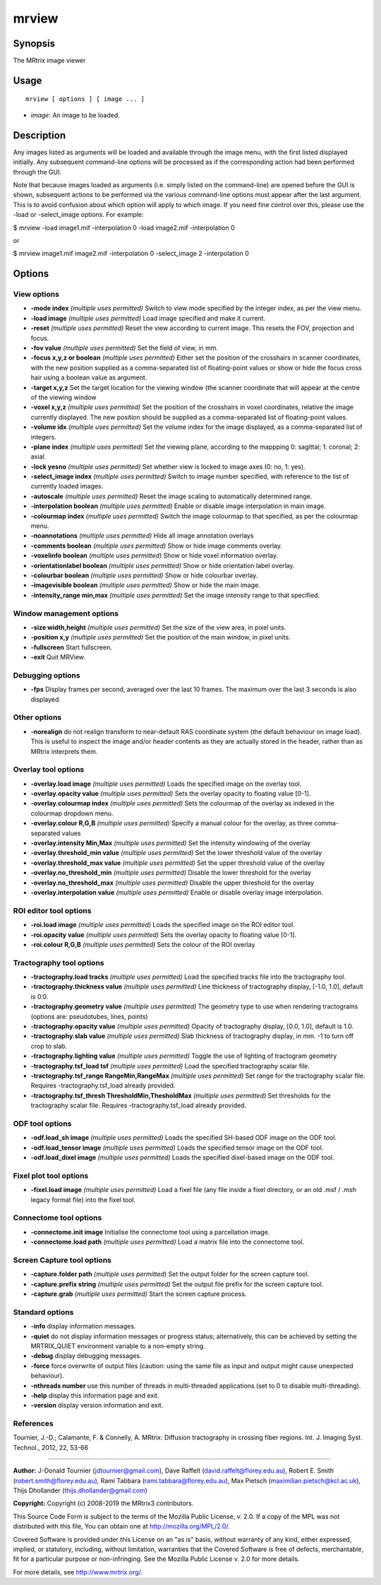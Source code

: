 .. _mrview:

mrview
===================

Synopsis
--------

The MRtrix image viewer

Usage
--------

::

    mrview [ options ] [ image ... ]

-  *image*: An image to be loaded.

Description
-----------

Any images listed as arguments will be loaded and available through the image menu, with the first listed displayed initially. Any subsequent command-line options will be processed as if the corresponding action had been performed through the GUI.

Note that because images loaded as arguments (i.e. simply listed on the command-line) are opened before the GUI is shown, subsequent actions to be performed via the various command-line options must appear after the last argument. This is to avoid confusion about which option will apply to which image. If you need fine control over this, please use the -load or -select_image options. For example:

$ mrview -load image1.mif -interpolation 0 -load image2.mif -interpolation 0

or

$ mrview image1.mif image2.mif -interpolation 0 -select_image 2 -interpolation 0

Options
-------

View options
^^^^^^^^^^^^

-  **-mode index**  *(multiple uses permitted)* Switch to view mode specified by the integer index, as per the view menu.

-  **-load image**  *(multiple uses permitted)* Load image specified and make it current.

-  **-reset**  *(multiple uses permitted)* Reset the view according to current image. This resets the FOV, projection and focus.

-  **-fov value**  *(multiple uses permitted)* Set the field of view, in mm.

-  **-focus x,y,z or boolean**  *(multiple uses permitted)* Either set the position of the crosshairs in scanner coordinates, with the new position supplied as a comma-separated list of floating-point values or show or hide the focus cross hair using a boolean value as argument.

-  **-target x,y,z** Set the target location for the viewing window (the scanner coordinate that will appear at the centre of the viewing window

-  **-voxel x,y,z**  *(multiple uses permitted)* Set the position of the crosshairs in voxel coordinates, relative the image currently displayed. The new position should be supplied as a comma-separated list of floating-point values.

-  **-volume idx**  *(multiple uses permitted)* Set the volume index for the image displayed, as a comma-separated list of integers.

-  **-plane index**  *(multiple uses permitted)* Set the viewing plane, according to the mappping 0: sagittal; 1: coronal; 2: axial.

-  **-lock yesno**  *(multiple uses permitted)* Set whether view is locked to image axes (0: no, 1: yes).

-  **-select_image index**  *(multiple uses permitted)* Switch to image number specified, with reference to the list of currently loaded images.

-  **-autoscale**  *(multiple uses permitted)* Reset the image scaling to automatically determined range.

-  **-interpolation boolean**  *(multiple uses permitted)* Enable or disable image interpolation in main image.

-  **-colourmap index**  *(multiple uses permitted)* Switch the image colourmap to that specified, as per the colourmap menu.

-  **-noannotations**  *(multiple uses permitted)* Hide all image annotation overlays

-  **-comments boolean**  *(multiple uses permitted)* Show or hide image comments overlay.

-  **-voxelinfo boolean**  *(multiple uses permitted)* Show or hide voxel information overlay.

-  **-orientationlabel boolean**  *(multiple uses permitted)* Show or hide orientation label overlay.

-  **-colourbar boolean**  *(multiple uses permitted)* Show or hide colourbar overlay.

-  **-imagevisible boolean**  *(multiple uses permitted)* Show or hide the main image.

-  **-intensity_range min,max**  *(multiple uses permitted)* Set the image intensity range to that specified.

Window management options
^^^^^^^^^^^^^^^^^^^^^^^^^

-  **-size width,height**  *(multiple uses permitted)* Set the size of the view area, in pixel units.

-  **-position x,y**  *(multiple uses permitted)* Set the position of the main window, in pixel units.

-  **-fullscreen** Start fullscreen.

-  **-exit** Quit MRView.

Debugging options
^^^^^^^^^^^^^^^^^

-  **-fps** Display frames per second, averaged over the last 10 frames. The maximum over the last 3 seconds is also displayed.

Other options
^^^^^^^^^^^^^

-  **-norealign** do not realign transform to near-default RAS coordinate system (the default behaviour on image load). This is useful to inspect the image and/or header contents as they are actually stored in the header, rather than as MRtrix interprets them.

Overlay tool options
^^^^^^^^^^^^^^^^^^^^

-  **-overlay.load image**  *(multiple uses permitted)* Loads the specified image on the overlay tool.

-  **-overlay.opacity value**  *(multiple uses permitted)* Sets the overlay opacity to floating value [0-1].

-  **-overlay.colourmap index**  *(multiple uses permitted)* Sets the colourmap of the overlay as indexed in the colourmap dropdown menu.

-  **-overlay.colour R,G,B**  *(multiple uses permitted)* Specify a manual colour for the overlay, as three comma-separated values

-  **-overlay.intensity Min,Max**  *(multiple uses permitted)* Set the intensity windowing of the overlay

-  **-overlay.threshold_min value**  *(multiple uses permitted)* Set the lower threshold value of the overlay

-  **-overlay.threshold_max value**  *(multiple uses permitted)* Set the upper threshold value of the overlay

-  **-overlay.no_threshold_min**  *(multiple uses permitted)* Disable the lower threshold for the overlay

-  **-overlay.no_threshold_max**  *(multiple uses permitted)* Disable the upper threshold for the overlay

-  **-overlay.interpolation value**  *(multiple uses permitted)* Enable or disable overlay image interpolation.

ROI editor tool options
^^^^^^^^^^^^^^^^^^^^^^^

-  **-roi.load image**  *(multiple uses permitted)* Loads the specified image on the ROI editor tool.

-  **-roi.opacity value**  *(multiple uses permitted)* Sets the overlay opacity to floating value [0-1].

-  **-roi.colour R,G,B**  *(multiple uses permitted)* Sets the colour of the ROI overlay

Tractography tool options
^^^^^^^^^^^^^^^^^^^^^^^^^

-  **-tractography.load tracks**  *(multiple uses permitted)* Load the specified tracks file into the tractography tool.

-  **-tractography.thickness value**  *(multiple uses permitted)* Line thickness of tractography display, [-1.0, 1.0], default is 0.0.

-  **-tractography.geometry value**  *(multiple uses permitted)* The geometry type to use when rendering tractograms (options are: pseudotubes, lines, points)

-  **-tractography.opacity value**  *(multiple uses permitted)* Opacity of tractography display, [0.0, 1.0], default is 1.0.

-  **-tractography.slab value**  *(multiple uses permitted)* Slab thickness of tractography display, in mm. -1 to turn off crop to slab.

-  **-tractography.lighting value**  *(multiple uses permitted)* Toggle the use of lighting of tractogram geometry

-  **-tractography.tsf_load tsf**  *(multiple uses permitted)* Load the specified tractography scalar file.

-  **-tractography.tsf_range RangeMin,RangeMax**  *(multiple uses permitted)* Set range for the tractography scalar file. Requires -tractography.tsf_load already provided.

-  **-tractography.tsf_thresh ThresholdMin,ThesholdMax**  *(multiple uses permitted)* Set thresholds for the tractography scalar file. Requires -tractography.tsf_load already provided.

ODF tool options
^^^^^^^^^^^^^^^^

-  **-odf.load_sh image**  *(multiple uses permitted)* Loads the specified SH-based ODF image on the ODF tool.

-  **-odf.load_tensor image**  *(multiple uses permitted)* Loads the specified tensor image on the ODF tool.

-  **-odf.load_dixel image**  *(multiple uses permitted)* Loads the specified dixel-based image on the ODF tool.

Fixel plot tool options
^^^^^^^^^^^^^^^^^^^^^^^

-  **-fixel.load image**  *(multiple uses permitted)* Load a fixel file (any file inside a fixel directory, or an old .msf / .msh legacy format file) into the fixel tool.

Connectome tool options
^^^^^^^^^^^^^^^^^^^^^^^

-  **-connectome.init image** Initialise the connectome tool using a parcellation image.

-  **-connectome.load path**  *(multiple uses permitted)* Load a matrix file into the connectome tool.

Screen Capture tool options
^^^^^^^^^^^^^^^^^^^^^^^^^^^

-  **-capture.folder path**  *(multiple uses permitted)* Set the output folder for the screen capture tool.

-  **-capture.prefix string**  *(multiple uses permitted)* Set the output file prefix for the screen capture tool.

-  **-capture.grab**  *(multiple uses permitted)* Start the screen capture process.

Standard options
^^^^^^^^^^^^^^^^

-  **-info** display information messages.

-  **-quiet** do not display information messages or progress status; alternatively, this can be achieved by setting the MRTRIX_QUIET environment variable to a non-empty string.

-  **-debug** display debugging messages.

-  **-force** force overwrite of output files (caution: using the same file as input and output might cause unexpected behaviour).

-  **-nthreads number** use this number of threads in multi-threaded applications (set to 0 to disable multi-threading).

-  **-help** display this information page and exit.

-  **-version** display version information and exit.

References
^^^^^^^^^^

Tournier, J.-D.; Calamante, F. & Connelly, A. MRtrix: Diffusion tractography in crossing fiber regions. Int. J. Imaging Syst. Technol., 2012, 22, 53-66

--------------



**Author:** J-Donald Tournier (jdtournier@gmail.com), Dave Raffelt (david.raffelt@florey.edu.au), Robert E. Smith (robert.smith@florey.edu.au), Rami Tabbara (rami.tabbara@florey.edu.au), Max Pietsch (maximilian.pietsch@kcl.ac.uk), Thijs Dhollander (thijs.dhollander@gmail.com)

**Copyright:** Copyright (c) 2008-2019 the MRtrix3 contributors.

This Source Code Form is subject to the terms of the Mozilla Public
License, v. 2.0. If a copy of the MPL was not distributed with this
file, You can obtain one at http://mozilla.org/MPL/2.0/.

Covered Software is provided under this License on an "as is"
basis, without warranty of any kind, either expressed, implied, or
statutory, including, without limitation, warranties that the
Covered Software is free of defects, merchantable, fit for a
particular purpose or non-infringing.
See the Mozilla Public License v. 2.0 for more details.

For more details, see http://www.mrtrix.org/.



